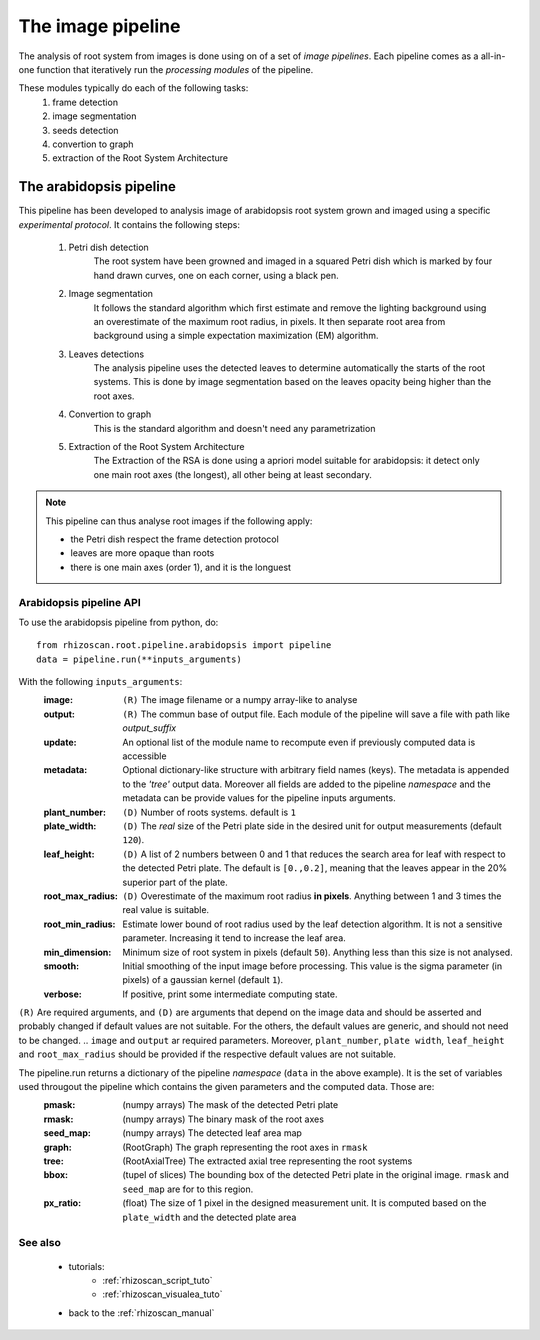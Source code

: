 .. _rhizoscan_pipeline:

The image pipeline
==================

The analysis of root system from images is done using on of a set of *image pipelines*. Each pipeline comes as a all-in-one function that iteratively run the *processing modules* of  the pipeline.

These modules typically do each of the following tasks:
  1. frame detection
  2. image segmentation
  3. seeds detection
  4. convertion to graph
  5. extraction of the Root System Architecture
  

.. _arabidopsis-pipeline:

The arabidopsis pipeline
------------------------

This pipeline has been developed to analysis image of arabidopsis root system grown and imaged using a specific *experimental protocol*. It contains the following steps:

 1. Petri dish detection
      The root system have been growned and imaged in a squared Petri dish which is marked by four hand drawn curves, one on each corner, using a black pen.
 2. Image segmentation
      It follows the standard algorithm which first estimate and remove the lighting background using an overestimate of the maximum root radius, in pixels. It then separate root area from background using a simple expectation maximization (EM) algorithm.
 3. Leaves detections
     The analysis pipeline uses the detected leaves to determine automatically the starts of the root systems. This is done by image segmentation based on the leaves opacity being higher than the root axes.
 4. Convertion to graph
     This is the standard algorithm and doesn't need any parametrization
 5. Extraction of the Root System Architecture
     The Extraction of the RSA is done using a apriori model suitable for arabidopsis: it detect only one main root axes (the longest), all other being at least secondary.
     
.. note:: This pipeline can thus analyse root images if the following apply:

 - the Petri dish respect the frame detection protocol
 - leaves are more opaque than roots
 - there is one main axes (order 1), and it is the longuest

.. _arabidopsis-pipeline-API:

Arabidopsis pipeline API
++++++++++++++++++++++++

To use the arabidopsis pipeline from python, do::
    
    from rhizoscan.root.pipeline.arabidopsis import pipeline
    data = pipeline.run(**inputs_arguments)
    
With the following ``inputs_arguments``:
    :image:            ``(R)`` The image filename or a numpy array-like to  
                       analyse
    :output:           ``(R)`` The commun base of output file. Each module of 
                       the pipeline will save a file with path like *output_suffix*
    :update:           An optional list of the module name to recompute even if
                       previously computed data is accessible
    :metadata:         Optional dictionary-like structure with arbitrary field 
                       names (keys). The metadata is appended to the *'tree'* output data. Moreover all fields are added to the pipeline *namespace* and the metadata can be provide values for the pipeline inputs arguments. 
    :plant_number:     ``(D)`` Number of roots systems. default is ``1``
    :plate_width:      ``(D)`` The *real* size of the Petri plate side in the   
                       desired unit for output measurements (default ``120``).
    :leaf_height:      ``(D)`` A list of 2 numbers between 0 and 1 that reduces     
                       the search area for leaf with respect to the detected Petri plate. The default is ``[0.,0.2]``, meaning that the leaves appear in the 20% superior part of the plate.
    :root_max_radius:  ``(D)`` Overestimate of the maximum root radius 
                       **in pixels**. Anything between 1 and 3 times the real value is suitable.  
    :root_min_radius:  Estimate lower bound of root radius used by the leaf
                       detection algorithm. It is not a sensitive parameter.
                       Increasing it tend to increase the leaf area.
    :min_dimension:    Minimum size of root system in pixels (default ``50``).   
                       Anything less than this size is not analysed. 
    :smooth:           Initial smoothing of the input image before processing.
                       This value is the sigma parameter (in pixels) of a gaussian kernel (default ``1``). 
    :verbose:          If positive, print some intermediate computing state.  

``(R)`` Are required arguments, and ``(D)`` are arguments that depend on the image data and should be asserted and probably changed if default values are not suitable. For the others, the default values are generic, and should not need to be changed.
.. ``image`` and ``output`` ar required parameters. Moreover, ``plant_number``, ``plate width``, ``leaf_height`` and ``root_max_radius`` should be provided if the respective default values are not suitable.

The pipeline.run returns a dictionary of the pipeline *namespace* (``data`` in the above example). It is the set of variables used througout the pipeline which contains the given parameters and the computed data. Those are:
    :pmask:    (numpy arrays) The mask of the detected Petri plate
    :rmask:    (numpy arrays) The binary mask of the root axes
    :seed_map: (numpy arrays) The detected leaf area map
    :graph:    (RootGraph) The graph representing the root axes in ``rmask``
    :tree:     (RootAxialTree) The extracted axial tree representing the root 
               systems
    :bbox:     (tupel of slices) The bounding box of the detected Petri plate in 
               the original image. ``rmask`` and ``seed_map`` are for to this region.
    :px_ratio: (float) The size of 1 pixel in the designed measurement unit. It     
               is computed based on the ``plate_width`` and the detected plate area


See also
++++++++
  - tutorials:
      - :ref:`rhizoscan_script_tuto` 
      - :ref:`rhizoscan_visualea_tuto`
  - back to the :ref:`rhizoscan_manual` 

